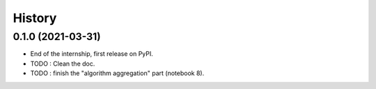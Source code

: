 =======
History
=======

0.1.0 (2021-03-31)
------------------

* End of the internship, first release on PyPI.
* TODO : Clean the doc.
* TODO : finish the "algorithm aggregation" part (notebook 8).
